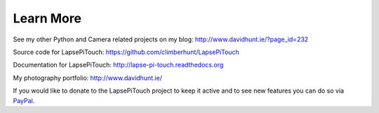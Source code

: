 Learn More
==========

See my other Python and Camera related projects on my blog: http://www.davidhunt.ie/?page_id=232

Source code for LapsePiTouch: https://github.com/climberhunt/LapsePiTouch

Documentation for LapsePiTouch: http://lapse-pi-touch.readthedocs.org

My photography portfolio: http://www.davidhunt.ie/


If you would like to donate to the LapsePiTouch project to keep it active and
to see new features you can do so via
`PayPal <https://www.paypal.com/cgi-bin/webscr?cmd=_s-xclick&hosted_button_id=Y3Y6NK98CZUZW>`_.

.. raw:: html

   <center>
   <form action="https://www.paypal.com/cgi-bin/webscr" method="post" target="_top">
   <input type="hidden" name="cmd" value="_s-xclick">
   <input type="hidden" name="hosted_button_id" value="Y3Y6NK98CZUZW">
   <input type="image" src="https://www.paypalobjects.com/en_US/i/btn/btn_donateCC_LG.gif" border="0" name="submit" alt="PayPal - The safer, easier way to pay online!">
   <img alt="" border="0" src="https://www.paypalobjects.com/en_US/i/scr/pixel.gif" width="1" height="1">
   </form>
   </center>

